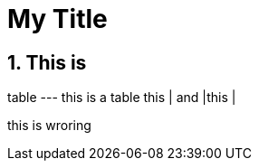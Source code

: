 :toc: macro
:toclevels: 4
:sectnums:

= My Title

:hp-tags: HubPress, Blog, Open Source,

== This is 

table
---
this is a table
this | and |this |

[waarning]
this is wroring


